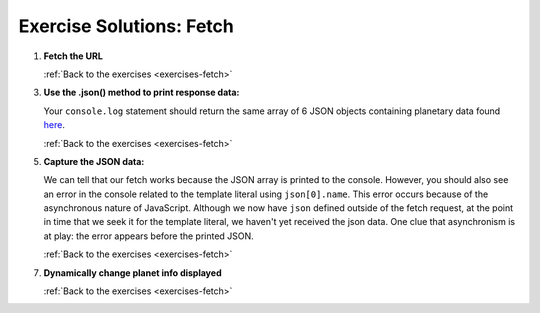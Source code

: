 .. _fetch-exercise-solutions:

Exercise Solutions: Fetch
=========================

.. _fetch-exercise-solutions1:

1. **Fetch the URL**

   .. sourcecode:: js
      :linenos:

      window.addEventListener("load", function() {
         fetch("https://handlers.education.launchcode.org/static/planets.json").then(function(response){
            // TODO: do something after fetching and receiving a response
         });
      });

   :ref:`Back to the exercises <exercises-fetch>`

.. _fetch-exercise-solutions3:

3. **Use the .json() method to print response data:**

   .. sourcecode:: js
      :linenos:

      fetch("https://handlers.education.launchcode.org/static/planets.json").then(function(response){
         response.json().then(function(json) {
            console.log(json);
         });
      });


   Your ``console.log`` statement should return the same array of 6 JSON objects containing planetary data found `here <https://handlers.education.launchcode.org/static/planets.json>`__.

   :ref:`Back to the exercises <exercises-fetch>`

.. _fetch-exercise-solutions5:

5. **Capture the JSON data:**

   .. sourcecode:: js
      :linenos:

      window.addEventListener("load", function() {
         let json = [];
         fetch("https://handlers.education.launchcode.org/static/planets.json").then(function(response){
            response.json().then(function(json) {
               console.log(json);
            });
         });
         const destination = document.getElementById("destination");
         destination.innerHTML = `<h3>Planet ${json[0].name}</h3>`;
      });

   We can tell that our fetch works because the JSON array is printed to the console.
   However, you should also see an error in the console related to the template literal
   using ``json[0].name``.
   This error occurs because of the asynchronous nature of JavaScript. Although we
   now have ``json`` defined outside of the fetch request, at the point in time that
   we seek it for the template literal, we haven't yet received the json data.
   One clue that asynchronism is at play: the error appears before the printed JSON.

   :ref:`Back to the exercises <exercises-fetch>`

.. _fetch-exercise-solutions7:

7. **Dynamically change planet info displayed**

   .. sourcecode :: js
      :linenos:

      fetch("https://handlers.education.launchcode.org/static/planets.json").then(function(response) {
         response.json().then(function(json) {
            const destination = document.getElementById("destination");
            let index = 0;
            destination.addEventListener("click", function(){
               destination.innerHTML = `
                  <div>
                     <h3>Planet ${json[index].name}</h3>
                     <img src=${json[index].image} height=250></img>
                  </div>
               `;
               index = (index + 1) % json.length;
            });
         });
      });

   :ref:`Back to the exercises <exercises-fetch>`